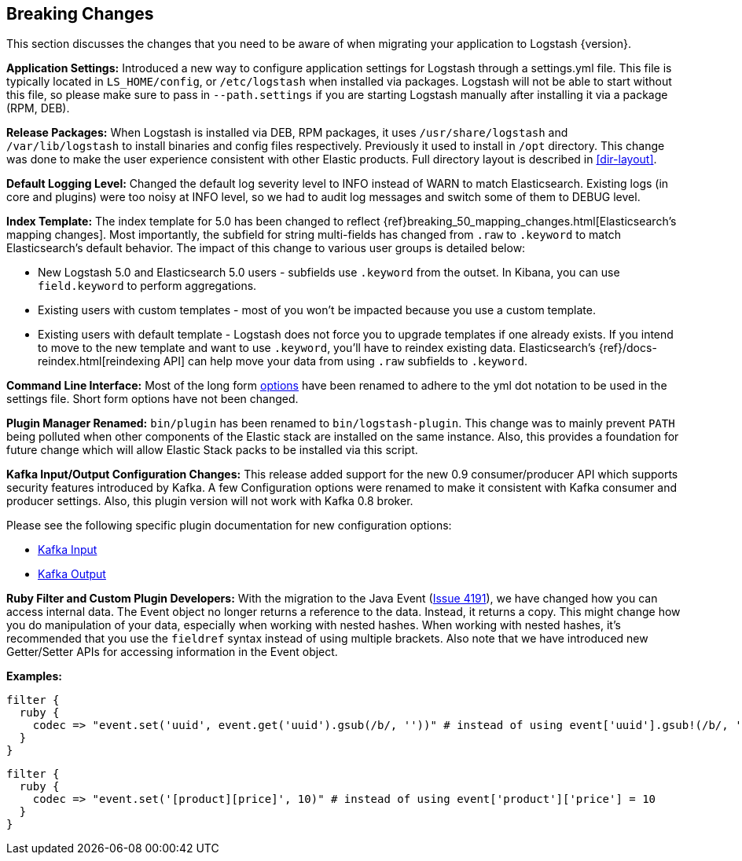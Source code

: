 [[breaking-changes]]
== Breaking Changes

This section discusses the changes that you need to be aware of when migrating your application to Logstash {version}.

**Application Settings:** Introduced a new way to configure application settings for Logstash through a settings.yml file. This file 
is typically located in `LS_HOME/config`, or `/etc/logstash` when installed via packages. Logstash will not be able 
to start without this file, so please make sure to pass in `--path.settings` if you are starting Logstash manually 
after installing it via a package (RPM, DEB).

**Release Packages:** When Logstash is installed via DEB, RPM packages, it uses `/usr/share/logstash` and `/var/lib/logstash` to install binaries and config files 
respectively. Previously it used to install in `/opt` directory. This change was done to make the user experience 
consistent with other Elastic products. Full directory layout is described in <<dir-layout>>.

**Default Logging Level:** Changed the default log severity level to INFO instead of WARN to match Elasticsearch. Existing logs
(in core and plugins) were too noisy at INFO level, so we had to audit log messages and switch some of them to DEBUG
level.

**Index Template:** The index template for 5.0 has been changed to reflect {ref}breaking_50_mapping_changes.html[Elasticsearch's mapping changes]. Most
importantly, the subfield for string multi-fields has changed from `.raw` to `.keyword` to match Elasticsearch's default
behavior. The impact of this change to various user groups is detailed below:

* New Logstash 5.0 and Elasticsearch 5.0 users - subfields use `.keyword` from the outset. In Kibana, you can use
`field.keyword` to perform aggregations.
* Existing users with custom templates - most of you won't be impacted because you use a custom template.
* Existing users with default template - Logstash does not force you to upgrade templates if one already exists. If you
intend to move to the new template and want to use `.keyword`, you'll have to reindex existing data. Elasticsearch's
 {ref}/docs-reindex.html[reindexing API] can help move your data from using `.raw` subfields to `.keyword`.

**Command Line Interface:** Most of the long form <<command-line-flags,options>> have been renamed 
to adhere to the yml dot notation to be used in the settings file. Short form options have not been changed.

**Plugin Manager Renamed:** `bin/plugin` has been renamed to `bin/logstash-plugin`. This change was to mainly prevent `PATH` being polluted when 
other components of the Elastic stack are installed on the same instance. Also, this provides a foundation 
for future change which will allow Elastic Stack packs to be installed via this script.

**Kafka Input/Output Configuration Changes:** This release added support for the new 0.9 consumer/producer API which supports security features introduced by Kafka. 
A few Configuration options were renamed to make it consistent with Kafka consumer and producer settings. 
Also, this plugin version will not work with Kafka 0.8 broker.

Please see the following specific plugin documentation for new configuration options:

* <<plugins-inputs-kafka,Kafka Input>>
* <<plugins-outputs-kafka,Kafka Output>>

**Ruby Filter and Custom Plugin Developers:** With the migration to the Java Event (https://github.com/elastic/logstash/issues/4191[Issue 4191]), we have changed 
how you can access internal data. The Event object no longer returns a reference to the data. Instead, it returns a
copy. This might change how you do manipulation of your data, especially when working with nested hashes.
When working with nested hashes, it’s recommended that you use the `fieldref` syntax instead of using multiple brackets.
Also note that we have introduced new Getter/Setter APIs for accessing information in the Event object.

**Examples:**

[source, js]
----------------------------------
filter { 
  ruby {
    codec => "event.set('uuid', event.get('uuid').gsub(/b/, ''))" # instead of using event['uuid'].gsub!(/b/, '')
  }
}
----------------------------------

[source, js]
----------------------------------
filter { 
  ruby {
    codec => "event.set('[product][price]', 10)" # instead of using event['product']['price'] = 10
  }
}
----------------------------------

